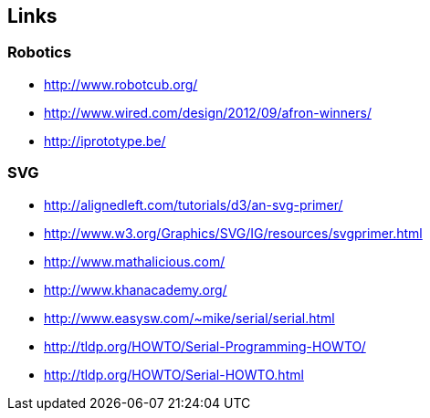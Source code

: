== Links

=== Robotics
* http://www.robotcub.org/
* http://www.wired.com/design/2012/09/afron-winners/
* http://iprototype.be/

=== SVG
* http://alignedleft.com/tutorials/d3/an-svg-primer/
* http://www.w3.org/Graphics/SVG/IG/resources/svgprimer.html
* http://www.mathalicious.com/
* http://www.khanacademy.org/
* http://www.easysw.com/~mike/serial/serial.html
* http://tldp.org/HOWTO/Serial-Programming-HOWTO/
* http://tldp.org/HOWTO/Serial-HOWTO.html
